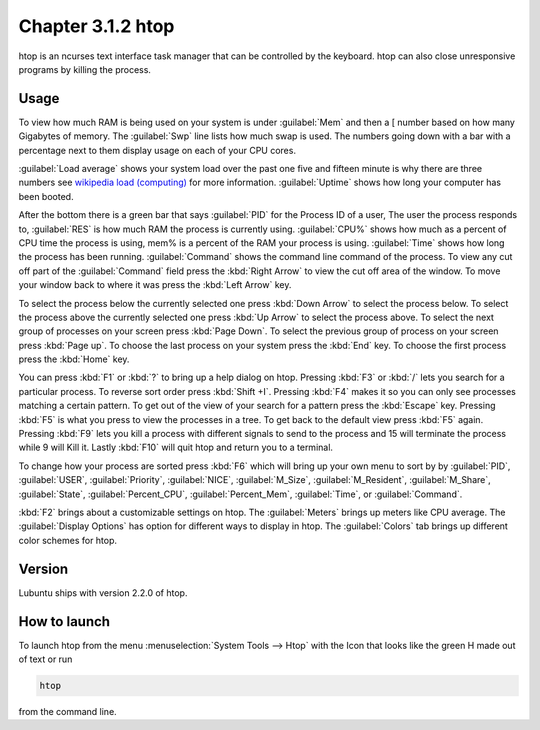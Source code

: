 Chapter 3.1.2 htop
==================

htop is an ncurses text interface task manager that can be controlled by the keyboard. htop can also close unresponsive programs by killing the process.

Usage
------
To view how much RAM is being used on your system is under :guilabel:`Mem` and then a [ number based on how many Gigabytes of memory. The :guilabel:`Swp` line lists how much swap is used. The numbers going down with a bar with a percentage next to them display usage on each of your CPU cores.

:guilabel:`Load average` shows your system load over the past one five and fifteen minute is why there are three numbers see `wikipedia load (computing) <https://en.wikipedia.org/wiki/Load_(computing)>`_ for more information. :guilabel:`Uptime` shows how long your computer has been booted.

After the bottom there is a green bar that says :guilabel:`PID` for the Process ID of a user, The user the process responds to, :guilabel:`RES` is how much RAM the process is currently using. :guilabel:`CPU%` shows how much as a percent of CPU time the process is using, mem% is a percent of the RAM your process is using. :guilabel:`Time` shows how long the process has been running. :guilabel:`Command` shows the command line command of the process. To view any cut off part of the :guilabel:`Command` field press the :kbd:`Right Arrow` to view the cut off area of the window. To move your window back to where it was press  the :kbd:`Left Arrow` key.   

To select the process below the currently selected one press :kbd:`Down Arrow` to select the process below. To select the process above the currently selected one press :kbd:`Up Arrow` to select the process above. To select the next group of processes on your screen press :kbd:`Page Down`. To select the previous group of process on your screen press :kbd:`Page up`. To choose the last process on your system press the :kbd:`End` key. To choose the first process press the :kbd:`Home` key.

.. image:: htop.png

You can press :kbd:`F1` or :kbd:`?`  to bring up a help dialog on htop. Pressing :kbd:`F3` or :kbd:`/` lets you search for a particular process. To reverse sort order press :kbd:`Shift +I`. Pressing :kbd:`F4` makes it so you can only see processes matching a certain pattern. To get out of the view of your search for a pattern press the :kbd:`Escape` key. Pressing :kbd:`F5` is what you press to view the processes in a tree. To get back to the default view press :kbd:`F5` again. Pressing :kbd:`F9` lets you kill a process with different signals to send to the process and 15 will terminate the process while 9 will Kill it. Lastly :kbd:`F10` will quit htop and return you to a terminal.

To change how your process are sorted press :kbd:`F6` which will bring up your own menu to sort by by :guilabel:`PID`, :guilabel:`USER`, :guilabel:`Priority`, :guilabel:`NICE`, :guilabel:`M_Size`, :guilabel:`M_Resident`, :guilabel:`M_Share`, :guilabel:`State`, :guilabel:`Percent_CPU`, :guilabel:`Percent_Mem`, :guilabel:`Time`, or :guilabel:`Command`.  

:kbd:`F2` brings about a customizable settings on htop. The :guilabel:`Meters` brings up meters like CPU average. The :guilabel:`Display Options` has option for different ways to display in htop. The :guilabel:`Colors` tab brings up different color schemes for htop.   

.. image:: htop-setup.png



Version
-------
Lubuntu ships with version 2.2.0 of htop. 

How to launch
-------------
To launch htop from the menu :menuselection:`System Tools --> Htop` with the Icon that looks like the green H made out of text or run  

.. code:: 

   htop 

from the command line. 


